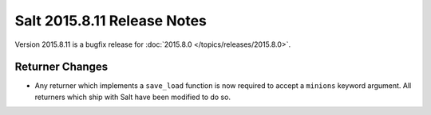 ============================
Salt 2015.8.11 Release Notes
============================

Version 2015.8.11 is a bugfix release for :doc:`2015.8.0
</topics/releases/2015.8.0>`.

Returner Changes
================

- Any returner which implements a ``save_load`` function is now required to
  accept a ``minions`` keyword argument. All returners which ship with Salt
  have been modified to do so.
